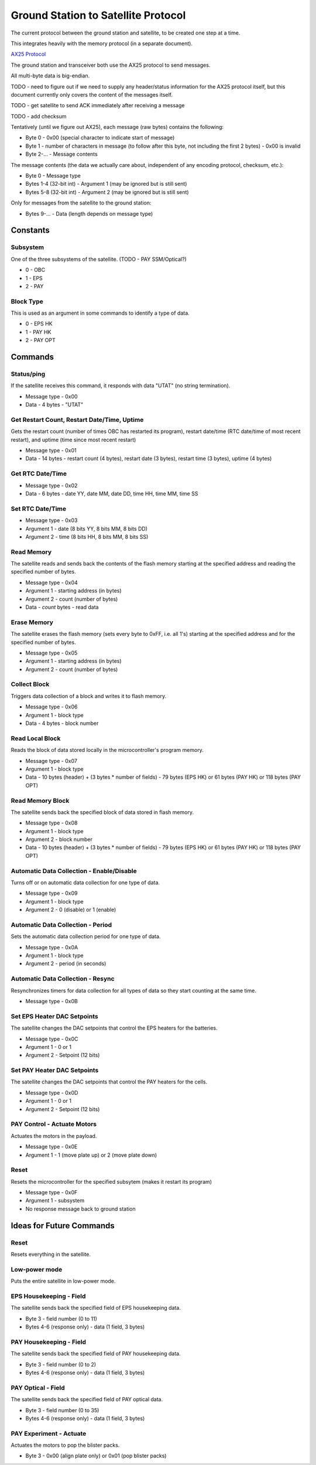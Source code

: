 Ground Station to Satellite Protocol
====================================

The current protocol between the ground station and satellite, to be created one step at a time.

This integrates heavily with the memory protocol (in a separate document).

`AX25 Protocol <https://www.tapr.org/pub_ax25.html>`_

The ground station and transceiver both use the AX25 protocol to send messages.

All multi-byte data is big-endian.

TODO - need to figure out if we need to supply any header/status information for the AX25 protocol itself, but this document currently only covers the content of the messages itself.

TODO - get satellite to send ACK immediately after receiving a message

TODO - add checksum

Tentatively (until we figure out AX25), each message (raw bytes) contains the following:

- Byte 0 - 0x00 (special character to indicate start of message)
- Byte 1 - number of characters in message (to follow after this byte, not including the first 2 bytes) - 0x00 is invalid
- Byte 2-... - Message contents

The message contents (the data we actually care about, independent of any encoding protocol, checksum, etc.):

- Byte 0 - Message type
- Bytes 1-4 (32-bit int) - Argument 1 (may be ignored but is still sent)
- Bytes 5-8 (32-bit int) - Argument 2 (may be ignored but is still sent)

Only for messages from the satellite to the ground station:

- Bytes 9-... - Data (length depends on message type)

Constants
---------

Subsystem
^^^^^^^^^

One of the three subsystems of the satellite. (TODO - PAY SSM/Optical?)

- 0 - OBC
- 1 - EPS
- 2 - PAY

Block Type
^^^^^^^^^^

This is used as an argument in some commands to identify a type of data.

- 0 - EPS HK
- 1 - PAY HK
- 2 - PAY OPT

Commands
--------

Status/ping
^^^^^^^^^^^

If the satellite receives this command, it responds with data "UTAT" (no string termination).

- Message type - 0x00
- Data - 4 bytes - "UTAT"

Get Restart Count, Restart Date/Time, Uptime
^^^^^^^^^^^^^^^^^^^^^^^^^^^^^^^^^^^^^^^^^^^^

Gets the restart count (number of times OBC has restarted its program), restart date/time (RTC date/time of most recent restart), and uptime (time since most recent restart)

- Message type - 0x01
- Data - 14 bytes - restart count (4 bytes), restart date (3 bytes), restart time (3 bytes), uptime (4 bytes)

Get RTC Date/Time
^^^^^^^^^^^^^^^^^

- Message type - 0x02
- Data - 6 bytes - date YY, date MM, date DD, time HH, time MM, time SS

Set RTC Date/Time
^^^^^^^^^^^^^^^^^

- Message type - 0x03
- Argument 1 - date (8 bits YY, 8 bits MM, 8 bits DD)
- Argument 2 - time (8 bits HH, 8 bits MM, 8 bits SS)

Read Memory
^^^^^^^^^^^

The satellite reads and sends back the contents of the flash memory starting at the specified address and reading the specified number of bytes.

- Message type - 0x04
- Argument 1 - starting address (in bytes)
- Argument 2 - count (number of bytes)
- Data - `count` bytes - read data

Erase Memory
^^^^^^^^^^^^

The satellite erases the flash memory (sets every byte to 0xFF, i.e. all 1's) starting at the specified address and for the specified number of bytes.

- Message type - 0x05
- Argument 1 - starting address (in bytes)
- Argument 2 - count (number of bytes)

Collect Block
^^^^^^^^^^^^^

Triggers data collection of a block and writes it to flash memory.

- Message type - 0x06
- Argument 1 - block type
- Data - 4 bytes - block number

Read Local Block
^^^^^^^^^^^^^^^^

Reads the block of data stored locally in the microcontroller's program memory.

- Message type - 0x07
- Argument 1 - block type
- Data - 10 bytes (header) + (3 bytes * number of fields) - 79 bytes (EPS HK) or 61 bytes (PAY HK) or 118 bytes (PAY OPT)

Read Memory Block
^^^^^^^^^^^^^^^^^

The satellite sends back the specified block of data stored in flash memory.

- Message type - 0x08
- Argument 1 - block type
- Argument 2 - block number
- Data - 10 bytes (header) + (3 bytes * number of fields) - 79 bytes (EPS HK) or 61 bytes (PAY HK) or 118 bytes (PAY OPT)

Automatic Data Collection - Enable/Disable
^^^^^^^^^^^^^^^^^^^^^^^^^^^^^^^^^^^^^^^^^^

Turns off or on automatic data collection for one type of data.

- Message type - 0x09
- Argument 1 - block type
- Argument 2 - 0 (disable) or 1 (enable)

Automatic Data Collection - Period
^^^^^^^^^^^^^^^^^^^^^^^^^^^^^^^^^^

Sets the automatic data collection period for one type of data.

- Message type - 0x0A
- Argument 1 - block type
- Argument 2 - period (in seconds)

Automatic Data Collection - Resync
^^^^^^^^^^^^^^^^^^^^^^^^^^^^^^^^^^

Resynchronizes timers for data collection for all types of data so they start counting at the same time.

- Message type - 0x0B

Set EPS Heater DAC Setpoints
^^^^^^^^^^^^^^^^^^^^^^^^^^^^

The satellite changes the DAC setpoints that control the EPS heaters for the batteries.

- Message type - 0x0C
- Argument 1 - 0 or 1
- Argument 2 - Setpoint (12 bits)

Set PAY Heater DAC Setpoints
^^^^^^^^^^^^^^^^^^^^^^^^^^^^

The satellite changes the DAC setpoints that control the PAY heaters for the cells.

- Message type - 0x0D
- Argument 1 - 0 or 1
- Argument 2 - Setpoint (12 bits)

PAY Control - Actuate Motors
^^^^^^^^^^^^^^^^^^^^^^^^^^^^

Actuates the motors in the payload.

- Message type - 0x0E
- Argument 1 - 1 (move plate up) or 2 (move plate down)

Reset
^^^^^

Resets the microcontroller for the specified subsytem (makes it restart its program)

- Message type - 0x0F
- Argument 1 - subsystem
- No response message back to ground station

Ideas for Future Commands
-------------------------

Reset
^^^^^

Resets everything in the satellite.

Low-power mode
^^^^^^^^^^^^^^

Puts the entire satellite in low-power mode.

EPS Housekeeping - Field
^^^^^^^^^^^^^^^^^^^^^^^^

The satellite sends back the specified field of EPS housekeeping data.

- Byte 3 - field number (0 to 11)
- Bytes 4-6 (response only) - data (1 field, 3 bytes)

PAY Housekeeping - Field
^^^^^^^^^^^^^^^^^^^^^^^^

The satellite sends back the specified field of PAY housekeeping data.

- Byte 3 - field number (0 to 2)
- Bytes 4-6 (response only) - data (1 field, 3 bytes)

PAY Optical - Field
^^^^^^^^^^^^^^^^^^^

The satellite sends back the specified field of PAY optical data.

- Byte 3 - field number (0 to 35)
- Bytes 4-6 (response only) - data (1 field, 3 bytes)

PAY Experiment - Actuate
^^^^^^^^^^^^^^^^^^^^^^^^

Actuates the motors to pop the blister packs.

- Byte 3 - 0x00 (align plate only) or 0x01 (pop blister packs)
